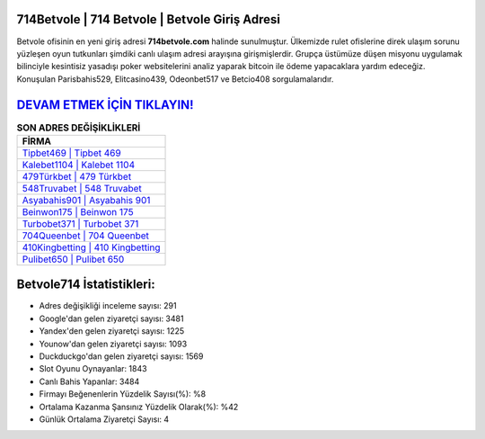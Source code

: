 ﻿714Betvole | 714 Betvole | Betvole Giriş Adresi
===================================

.. image:: images/betvole-giris.jpg
   :width: 600
   
Betvole ofisinin en yeni giriş adresi **714betvole.com** halinde sunulmuştur. Ülkemizde rulet ofislerine direk ulaşım sorunu yüzleşen oyun tutkunları şimdiki canlı ulaşım adresi arayışına girişmişlerdir. Grupça üstümüze düşen misyonu uygulamak bilinciyle kesintisiz yasadışı poker websitelerini analiz yaparak bitcoin ile ödeme yapacaklara yardım edeceğiz. Konuşulan Parisbahis529, Elitcasino439, Odeonbet517 ve Betcio408 sorgulamalarıdır.

`DEVAM ETMEK İÇİN TIKLAYIN! <https://uclck.me/gonow>`_
==============

.. list-table:: **SON ADRES DEĞİŞİKLİKLERİ**
   :widths: 100
   :header-rows: 1

   * - FİRMA
   * - `Tipbet469 | Tipbet 469 <tipbet469-tipbet-469-tipbet-giris-adresi.html>`_
   * - `Kalebet1104 | Kalebet 1104 <kalebet1104-kalebet-1104-kalebet-giris-adresi.html>`_
   * - `479Türkbet | 479 Türkbet <479turkbet-479-turkbet-turkbet-giris-adresi.html>`_	 
   * - `548Truvabet | 548 Truvabet <548truvabet-548-truvabet-truvabet-giris-adresi.html>`_	 
   * - `Asyabahis901 | Asyabahis 901 <asyabahis901-asyabahis-901-asyabahis-giris-adresi.html>`_ 
   * - `Beinwon175 | Beinwon 175 <beinwon175-beinwon-175-beinwon-giris-adresi.html>`_
   * - `Turbobet371 | Turbobet 371 <turbobet371-turbobet-371-turbobet-giris-adresi.html>`_	 
   * - `704Queenbet | 704 Queenbet <704queenbet-704-queenbet-queenbet-giris-adresi.html>`_
   * - `410Kingbetting | 410 Kingbetting <410kingbetting-410-kingbetting-kingbetting-giris-adresi.html>`_
   * - `Pulibet650 | Pulibet 650 <pulibet650-pulibet-650-pulibet-giris-adresi.html>`_
	 
Betvole714 İstatistikleri:
===================================	 
* Adres değişikliği inceleme sayısı: 291
* Google'dan gelen ziyaretçi sayısı: 3481
* Yandex'den gelen ziyaretçi sayısı: 1225
* Younow'dan gelen ziyaretçi sayısı: 1093
* Duckduckgo'dan gelen ziyaretçi sayısı: 1569
* Slot Oyunu Oynayanlar: 1843
* Canlı Bahis Yapanlar: 3484
* Firmayı Beğenenlerin Yüzdelik Sayısı(%): %8
* Ortalama Kazanma Şansınız Yüzdelik Olarak(%): %42
* Günlük Ortalama Ziyaretçi Sayısı: 4

